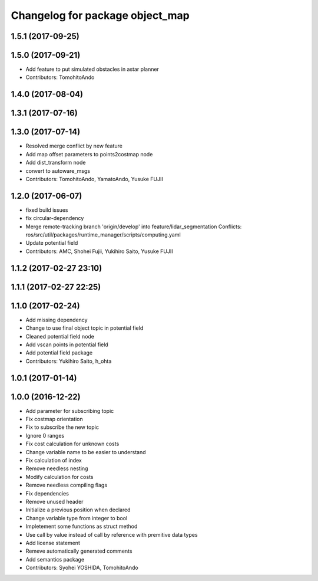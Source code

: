 ^^^^^^^^^^^^^^^^^^^^^^^^^^^^^^^^
Changelog for package object_map
^^^^^^^^^^^^^^^^^^^^^^^^^^^^^^^^

1.5.1 (2017-09-25)
------------------

1.5.0 (2017-09-21)
------------------
* Add feature to put simulated obstacles in astar planner
* Contributors: TomohitoAndo

1.4.0 (2017-08-04)
------------------

1.3.1 (2017-07-16)
------------------

1.3.0 (2017-07-14)
------------------
* Resolved merge conflict by new feature
* Add map offset parameters to points2costmap node
* Add dist_transform node
* convert to autoware_msgs
* Contributors: TomohitoAndo, YamatoAndo, Yusuke FUJII

1.2.0 (2017-06-07)
------------------
* fixed build issues
* fix circular-dependency
* Merge remote-tracking branch 'origin/develop' into feature/lidar_segmentation
  Conflicts:
  ros/src/util/packages/runtime_manager/scripts/computing.yaml
* Update potential field
* Contributors: AMC, Shohei Fujii, Yukihiro Saito, Yusuke FUJII

1.1.2 (2017-02-27 23:10)
------------------------

1.1.1 (2017-02-27 22:25)
------------------------

1.1.0 (2017-02-24)
------------------
* Add missing dependency
* Change to use final object topic in potential field
* Cleaned potential field node
* Add vscan points in potential field
* Add potential field package
* Contributors: Yukihiro Saito, h_ohta

1.0.1 (2017-01-14)
------------------

1.0.0 (2016-12-22)
------------------
* Add parameter for subscribing topic
* Fix costmap orientation
* Fix to subscribe the new topic
* Ignore 0 ranges
* Fix cost calculation for unknown costs
* Change variable name to be easier to understand
* Fix calculation of index
* Remove needless nesting
* Modify calculation for costs
* Remove needless compiling flags
* Fix dependencies
* Remove unused header
* Initialize a previous position when declared
* Change variable type from integer to bool
* Impletement some functions as struct method
* Use call by value instead of call by reference with premitive data types
* Add license statement
* Remeve automatically generated comments
* Add semantics package
* Contributors: Syohei YOSHIDA, TomohitoAndo
